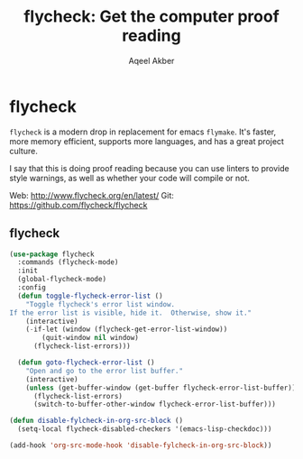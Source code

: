 #+TITLE: flycheck: Get the computer proof reading
#+AUTHOR: Aqeel Akber

* flycheck
=flycheck= is a modern drop in replacement for emacs =flymake=. It's
faster, more memory efficient, supports more languages, and has a
great project culture.

I say that this is doing proof reading because you can use linters to
provide style warnings, as well as whether your code will compile or
not.

Web: http://www.flycheck.org/en/latest/
Git: https://github.com/flycheck/flycheck

** flycheck
#+BEGIN_SRC emacs-lisp
 (use-package flycheck
   :commands (flycheck-mode)
   :init
   (global-flycheck-mode)
   :config
   (defun toggle-flycheck-error-list ()
     "Toggle flycheck's error list window.
 If the error list is visible, hide it.  Otherwise, show it."
     (interactive)
     (-if-let (window (flycheck-get-error-list-window))
         (quit-window nil window)
       (flycheck-list-errors)))

   (defun goto-flycheck-error-list ()
     "Open and go to the error list buffer."
     (interactive)
     (unless (get-buffer-window (get-buffer flycheck-error-list-buffer))
       (flycheck-list-errors)
       (switch-to-buffer-other-window flycheck-error-list-buffer)))

 (defun disable-fylcheck-in-org-src-block ()
   (setq-local flycheck-disabled-checkers '(emacs-lisp-checkdoc)))

 (add-hook 'org-src-mode-hook 'disable-fylcheck-in-org-src-block))
#+END_SRC

